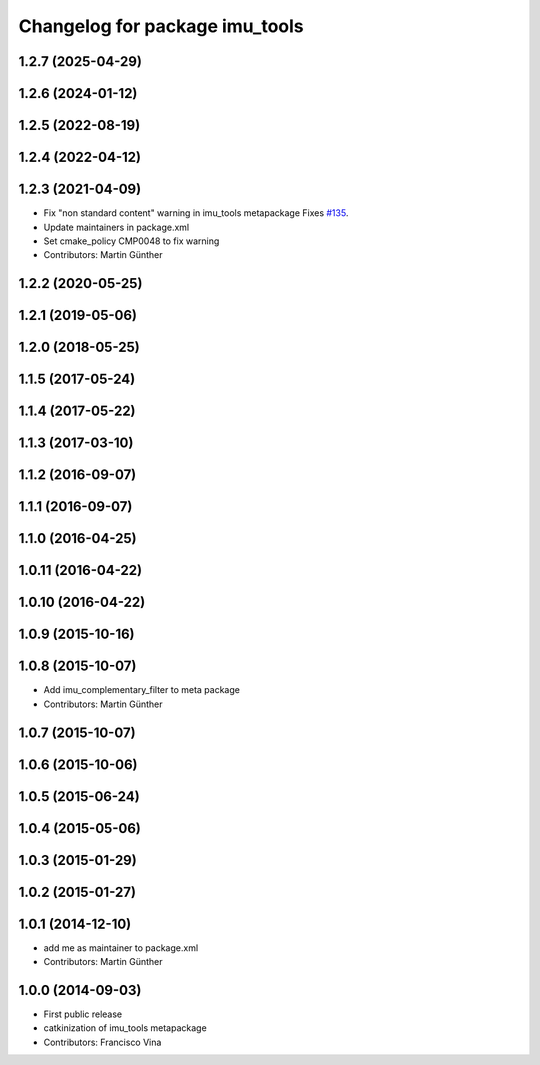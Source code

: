 ^^^^^^^^^^^^^^^^^^^^^^^^^^^^^^^
Changelog for package imu_tools
^^^^^^^^^^^^^^^^^^^^^^^^^^^^^^^

1.2.7 (2025-04-29)
------------------

1.2.6 (2024-01-12)
------------------

1.2.5 (2022-08-19)
------------------

1.2.4 (2022-04-12)
------------------

1.2.3 (2021-04-09)
------------------
* Fix "non standard content" warning in imu_tools metapackage
  Fixes `#135 <https://github.com/ccny-ros-pkg/imu_tools/issues/135>`_.
* Update maintainers in package.xml
* Set cmake_policy CMP0048 to fix warning
* Contributors: Martin Günther

1.2.2 (2020-05-25)
------------------

1.2.1 (2019-05-06)
------------------

1.2.0 (2018-05-25)
------------------

1.1.5 (2017-05-24)
------------------

1.1.4 (2017-05-22)
------------------

1.1.3 (2017-03-10)
------------------

1.1.2 (2016-09-07)
------------------

1.1.1 (2016-09-07)
------------------

1.1.0 (2016-04-25)
------------------

1.0.11 (2016-04-22)
-------------------

1.0.10 (2016-04-22)
-------------------

1.0.9 (2015-10-16)
------------------

1.0.8 (2015-10-07)
------------------
* Add imu_complementary_filter to meta package
* Contributors: Martin Günther

1.0.7 (2015-10-07)
------------------

1.0.6 (2015-10-06)
------------------

1.0.5 (2015-06-24)
------------------

1.0.4 (2015-05-06)
------------------

1.0.3 (2015-01-29)
------------------

1.0.2 (2015-01-27)
------------------

1.0.1 (2014-12-10)
------------------
* add me as maintainer to package.xml
* Contributors: Martin Günther

1.0.0 (2014-09-03)
------------------
* First public release
* catkinization of imu_tools metapackage
* Contributors: Francisco Vina
